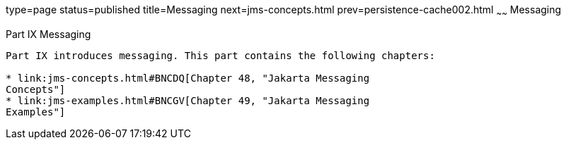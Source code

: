 type=page
status=published
title=Messaging
next=jms-concepts.html
prev=persistence-cache002.html
~~~~~~
Messaging
=========

[[GFIRP3]][[JEETT1712]]

[[part-ix-messaging]]
Part IX Messaging
-----------------

Part IX introduces messaging. This part contains the following chapters:

* link:jms-concepts.html#BNCDQ[Chapter 48, "Jakarta Messaging
Concepts"]
* link:jms-examples.html#BNCGV[Chapter 49, "Jakarta Messaging
Examples"]
